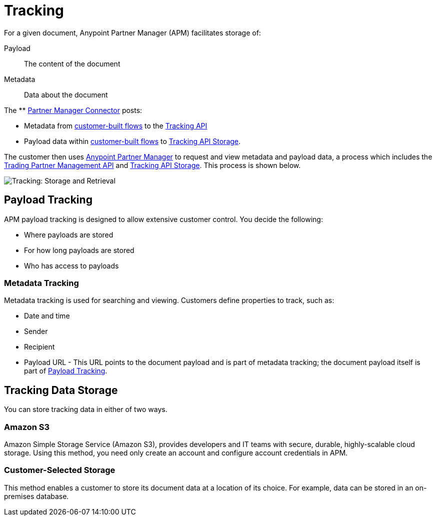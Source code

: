 = Tracking

For a given document, Anypoint Partner Manager (APM) facilitates storage of:

Payload:: The content of the document

Metadata:: Data about the document

The ** link:/anypoint-b2b/partner-manager-connector[Partner Manager Connector]
 posts:

* Metadata from link:/anypoint-b2b/b2b-transaction-processing-framework#customer-built-flows[customer-built flows] to the link:anypoint-b2b/b2b-transaction-processing-framework#tracking-api[Tracking API]
* Payload data within link:/anypoint-b2b/b2b-transaction-processing-framework#customer-built-flows[customer-built flows] to link:/anypoint-b2b/b2b-transaction-processing-framework#tracking-api[Tracking API Storage].

The customer then uses link:/anypoint-b2b/anypoint-partner-manager[Anypoint Partner Manager] to request and view metadata and payload data, a process which includes the link:/anypoint-b2b/b2b-transaction-processing-framework#trading-partner-management-api[Trading Partner Management API] and link:/anypoint-b2b/b2b-transaction-processing-framework#tracking-api[Tracking API Storage]. This process is shown below.

image:tracking-storage-and-retrieval.png[Tracking: Storage and Retrieval]

== Payload Tracking

APM payload tracking is designed to allow extensive customer control. You decide the following:

* Where payloads are stored
* For how long payloads are stored
* Who has access to payloads

=== Metadata Tracking

Metadata tracking is used for searching and viewing. Customers define properties to track, such as:

* Date and time
* Sender
* Recipient
* Payload URL - This URL points to the document payload and is part of metadata tracking; the document payload itself is part of <<Payload Tracking>>.

== Tracking Data Storage

You can store tracking data in either of two ways.

=== Amazon S3

Amazon Simple Storage Service (Amazon S3), provides developers and IT teams with secure, durable, highly-scalable cloud storage. Using this method, you need only create an account and configure account credentials in APM.

=== Customer-Selected Storage

This method enables a customer to store its document data at a location of its choice. For example, data can be stored in an on-premises database.
